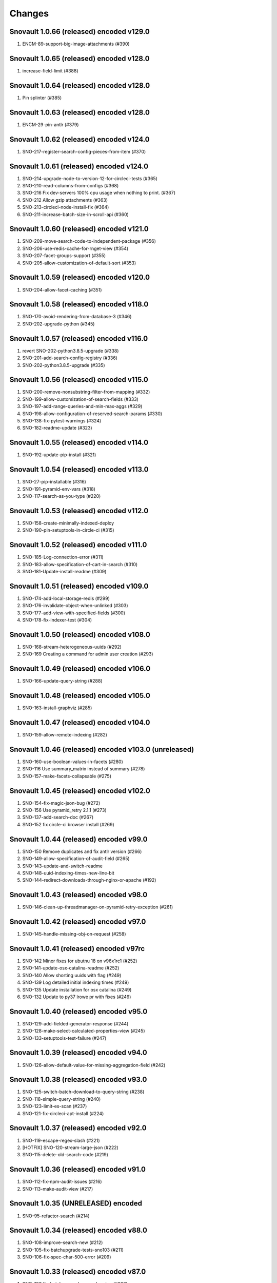 Changes
=======

Snovault 1.0.66 (released) encoded v129.0
-----------------------------------------
1. ENCM-89-support-big-image-attachments (#390)

Snovault 1.0.65 (released) encoded v128.0
-----------------------------------------
1. increase-field-limit (#388)

Snovault 1.0.64 (released) encoded v128.0
-----------------------------------------
1. Pin splinter (#385)

Snovault 1.0.63 (released) encoded v128.0
-----------------------------------------
1. ENCM-29-pin-antlr (#379)

Snovault 1.0.62 (released) encoded v124.0
-----------------------------------------
1. SNO-217-register-search-config-pieces-from-item (#370)

Snovault 1.0.61 (released) encoded v124.0
-----------------------------------------
1. SNO-214-upgrade-node-to-version-12-for-circleci-tests (#365)
2. SNO-210-read-columns-from-configs (#368)
3. SNO-216 Fix dev-servers 100% cpu usage when nothing to print. (#367)
4. SNO-212 Allow gzip attachments (#363)
5. SNO-213-circleci-node-install-fix (#364)
6. SNO-211-increase-batch-size-in-scroll-api (#360)

Snovault 1.0.60 (released) encoded v121.0
-----------------------------------------
1. SNO-209-move-search-code-to-independent-package (#356)
2. SNO-206-use-redis-cache-for-rnget-view (#354)
3. SNO-207-facet-groups-support (#355)
4. SNO-205-allow-customization-of-default-sort (#353)

Snovault 1.0.59 (released) encoded v120.0
-----------------------------------------
1. SNO-204-allow-facet-caching (#351)

Snovault 1.0.58 (released) encoded v118.0
-----------------------------------------
1. SNO-170-avoid-rendering-from-database-3 (#346)
2. SNO-202-upgrade-python (#345)

Snovault 1.0.57 (released) encoded v116.0
-----------------------------------------
1. revert SNO-202-python3.8.5-upgrade (#338)
2. SNO-201-add-search-config-registry (#336)
3. SNO-202-python3.8.5-upgrade (#335)

Snovault 1.0.56 (released) encoded v115.0
-----------------------------------------
1. SNO-200-remove-nonsubstring-filter-from-mapping (#332)
2. SNO-199-allow-customization-of-search-fields (#333)
3. SNO-197-add-range-queries-and-min-max-aggs (#329)
4. SNO-198-allow-configuration-of-reserved-search-params (#330)
5. SNO-138-fix-pytest-warnings (#324)
6. SNO-182-readme-update (#323)

Snovault 1.0.55 (released) encoded v114.0
-----------------------------------------
1. SNO-192-update-pip-install (#321)

Snovault 1.0.54 (released) encoded v113.0
-----------------------------------------
1. SNO-27-pip-installable (#316)
2. SNO-191-pyramid-env-vars (#318)
3. SNO-117-search-as-you-type (#220)

Snovault 1.0.53 (released) encoded v112.0
-----------------------------------------
1. SNO-158-create-minimally-indexed-deploy
2. SNO-190-pin-setuptools-in-circle-ci (#315)

Snovault 1.0.52 (released) encoded v111.0
-----------------------------------------
1. SNO-185-Log-connection-error (#311)
2. SNO-183-allow-specification-of-cart-in-search (#310)
3. SNO-181-Update-install-readme (#309)

Snovault 1.0.51 (released) encoded v109.0
-----------------------------------------
1. SNO-174-add-local-storage-redis (#299)
2. SNO-176-invalidate-object-when-unlinked (#303)
3. SNO-177-add-view-with-specified-fields (#300)
4. SNO-178-fix-indexer-test (#304)

Snovault 1.0.50 (released) encoded v108.0
-----------------------------------------
1. SNO-168-stream-heterogeneous-uuids  (#292)
2. SNO-169 Creating a command for admin user creation (#293)

Snovault 1.0.49 (released) encoded v106.0
-----------------------------------------
1. SNO-166-update-query-string (#288)

Snovault 1.0.48 (released) encoded v105.0
-----------------------------------------
1. SNO-163-install-graphviz (#285)

Snovault 1.0.47 (released) encoded v104.0
-----------------------------------------
1. SNO-159-allow-remote-indexing (#282)

Snovault 1.0.46 (released) encoded v103.0 (unreleased)
------------------------------------------------------
1. SNO-160-use-boolean-values-in-facets (#280)
2. SNO-116 Use summary_matrix instead of summary (#278)
3. SNO-157-make-facets-collapsable (#275)

Snovault 1.0.45 (released) encoded v102.0
-----------------------------------------
1. SNO-154-fix-magic-json-bug (#272)
2. SNO-156 Use pyramid_retry 2.1.1 (#273)
3. SNO-137-add-search-doc (#267)
4. SNO-152 fix circle-ci browser install (#269)

Snovault 1.0.44 (released) encoded v99.0
----------------------------------------
1. SNO-150 Remove duplicates and fix antlr version (#266)
2. SNO-149-allow-specification-of-audit-field (#265)
3. SNO-143-update-and-switch-readme
4. SNO-148-uuid-indexing-times-new-line-bit
5. SNO-144-redirect-downloads-through-nginx-or-apache (#192)

Snovault 1.0.43 (released) encoded v98.0
----------------------------------------
1. SNO-146-clean-up-threadmanager-on-pyramid-retry-exception (#261)

Snovault 1.0.42 (released) encoded v97.0
----------------------------------------
1. SNO-145-handle-missing-obj-on-request (#258)

Snovault 1.0.41 (released) encoded v97rc
----------------------------------------
1. SNO-142 Minor fixes for ubutnu 18 on v96x1rc1 (#252)
2. SNO-141-update-osx-catalina-readme (#252)
3. SNO-140 Allow shorting uuids with flag (#249)
4. SNO-139 Log detailed initial indexing times (#249)
5. SNO-135 Update installation for osx catalina (#249)
6. SNO-132 Update to py37 lrowe pr with fixes (#249)

Snovault 1.0.40 (released) encoded v95.0
----------------------------------------
1. SNO-129-add-fielded-generator-response (#244)
2. SNO-128-make-select-calculated-properties-view (#245)
3. SNO-133-setuptools-test-failure (#247)

Snovault 1.0.39 (released) encoded v94.0
----------------------------------------
1. SNO-126-allow-default-value-for-missing-aggregation-field (#242)

Snovault 1.0.38 (released) encoded v93.0
----------------------------------------
1. SNO-125-switch-batch-download-to-query-string (#238)
2. SNO-118-simple-query-string (#240)
3. SNO-123-limit-es-scan (#237)
4. SNO-121-fix-circleci-apt-install (#224)

Snovault 1.0.37 (released) encoded v92.0
----------------------------------------
1. SNO-119-escape-regex-slash (#221)
2. [HOTFIX] SNO-120-stream-large-json (#222)
3. SNO-115-delete-old-search-code (#219)

Snovault 1.0.36 (released) encoded v91.0
----------------------------------------
1. SNO-112-fix-npm-audit-issues (#216)
2. SNO-113-make-audit-view (#217)

Snovault 1.0.35 (UNRELEASED) encoded
----------------------------------------
1. SNO-95-refactor-search (#214)

Snovault 1.0.34 (released) encoded v88.0
----------------------------------------
1. SNO-108-improve-search-new (#212)
2. SNO-105-fix-batchupgrade-tests-sno103 (#211)
3. SNO-106-fix-spec-char-500-error (#209)

Snovault 1.0.33 (released) encoded v87.0
----------------------------------------
1. SNO-103 fix-batch-upgrade-error-logging (#206)
2. SNO-102 use-openjdk-java-for-circleci (#205)

Snovault 1.0.32 (released) encoded v87rc1
-----------------------------------------
1. SNO-99 port travis tests to circleci (#202)
2. SNO-100 Parallelize batchupgrade script (#201)
3. SNO-92 Fix batch upgrade logging (#201)
4. SNO-101 Refactor batchupgrade (#201)

Snovault 1.0.31 (released) encoded v86.0
-----------------------------------------
1. SNO-98 Update sauce connect to 4.5.3 (#199)
2. SNO-93 user-count-does-not-match (#191)
3. SNO-90 added-advancedQuery (#183)

Snovault 1.0.30 (released) encoded v85x2
----------------------------------------
1. SNO-96 fix indexing tests (#196)

Snovault 1.0.29 (released) encoded v85rc1
-----------------------------------------
1. SNO-91 update-travis-java-ref (#188)
2. SNO-87 fixed-issue-while-profile-url-does-not-work (#179)
3. SNO-86 escape-search-text (#178)
4. SNO-88 fix-user-search-count (#180)

Snovault 1.0.28 (released) encoded v84rc1
-----------------------------------------
1. SNO-89 Fix backoff error key in indexer (#181)
2. SNO-85 facet-reappearing (#175)

Snovault 1.0.27 (released) encoded v83.0
----------------------------------------
1. SNO-83 Rotate img attachment for EXIF (#174)

Snovault 1.0.26 (released) encoded v82.0
----------------------------------------
1. SNO-78 add long facet type (#168)
2. SNO-80 typeahead for facets (#168)
3. SNO-73 Add uuid queue module (#162)

Snovault 1.0.25 (released) encoded v81.0
----------------------------------------
1. SNO-77 Add review to submit_for validation (#166)

Snovault 1.0.24 (released) encoded v80.0
----------------------------------------
1. SNO-75-fix-linux-travis-option (#163)

Snovault 1.0.23 (released) encoded v79.0 also
---------------------------------------------
1. SNO-72 Update simple for uuid module (#158)

Snovault 1.0.22 (released) encoded v79.0 also
---------------------------------------------
1. SNO-68 Stop using _all for indexing (#155)
2. SNO-74 Remove npm shrinkwrap json (#157)

Snovault 1.0.21 (released) encoded v78.0 also
---------------------------------------------
1. SNO-65 Refactor indexer uuids as server client (#151)

Snovault 1.0.20 (released) encoded v78.0
----------------------------------------
1. SNO-63 Update pip requests and remove wal-e reqs (#150)
2. SNO-66 Add new endpoint to map schema to schema titles (#152)

Snovault 1.0.19 (released) encoded v77.0
----------------------------------------
1. SNO-60-check-report-res-has-view (#147)
2. SNO-50 Initial shopping cart (#142)
3. SNO-59-fix-index-logger-name (#137)
4. SNO-53 Add index flags to indexers (#137)

Snovault 1.0.18 (released) encoded v76.0
----------------------------------------
1. SNO-49 Change audit inherit default (#132)
2. SNO-31 Refactor search related views (#141) (#143)

1.0.17
1. [HOTFIX] SNO-54-fix-schema-copy-line (#136)

1.0.16
1. SNO-52-alter-select-distinct-values (#131)

1.0.15
1. SNO-48-add-embed-cache-to-ini (#127)

1.0.14
1. SNO-45 Increase embed_capacity (#123)

1.0.13
1. SNO-46 Remove unused search type arg (#122)
2. SNO-43 Clean up snovault startup (#116)

1.0.12
1. SNO-42 Check call count explicitly (#118)

1.0.11
01. SNO-41-put-validator-accession (#112)

1.0.10
01. SNO-35 fix bug in get_rev_links(#111)
02. SNO-40 Upgrade blob storage to boto3 (#110)

1.0.9:
01. SNO-38 Return lists from get_related_uuids (#108, #105)

1.0.8: Released with 1.0.9
01. SNO-36-update-buildout (#104)
02. SNO-34-nginx-dev-proxy-headers (#103)

1.0.7: The only update was reverted.  Empty Release.

1.0.6:
01. SNO-33 specify index for get_by_unique_key from collection (#94)
02. SNO-28 limit ES storage to indices created for snovault resources (#93)

1.0.5:
01. SNO-30 Split Indexer State from indexer file and update
02. SNO-10 Remove audit indexing via 2-pass
03. SNO-9 Add api end points to new indexer meta objects
04. SNO-25 Make uniqueItems to check the serialized values (#85)
05. SNO-26 Add schemas map view to profiles (#86)
06. SNO-29 Limit audits on form update (#87)
07. SNO-19 Update DOI preferred resolver url (#80)

1.0.4:
-SNO-15 Add index to storage propertysheet
-SNO-14 Update delete script

1.0.3:
-SNO-8 Add JSONSchemas type to profiles page (#73)


1.0.2: * Issues discovered while release of ENCD v65 part 2

-SNO-12: Set max clause parameter in es indexer search #75
-SNO-11: Add timeout to ES indexer search query #74

1.0.1: * Issues discovered while release of ENCD v65

-SNO-6: Fix index query too many clauses failure
-SNO-5: Update psycopg to match encoded version 2.7.3

1.0.0:

- 31 delete
- ES5 Fix: Update index settings shard number

0.33:

- ES5 Update: ENCD-2488 ES5 Update aka RM3910
- Fix travis build: Pre Install setuptools with pip for travis like ENCD-3722

0.32:

- Update to ENCD-3669 to not include notSubmittable
  reverse links in the edit view of an object.

0.31:

- ENCD-3684 Specify https index to fix buildout, update
  changelog.

- Use notSubmittable instead of calculatedProperty
  to indicate properties that may not be submitted.
  Related to ENCD-3669.

0.30:

- Document dependency on java 8.

- Disable 2nd indexing pass.

0.29:

- Fix recording indexing errors.

- Add some documentation about indexing.

0.28:

- Add support for adding and updating child objects
  specified as abstract types in the schema.

- Split indexing into 2 phases.

0.27:

- Move embed cache to connection and increase size.

- Fix reporting upgrade errors when error path includes an integer.

0.26:

- Indexer: Limit workers to 1 task and scale chunk size based on number of items being indexed.

0.25:

- Indexer: Limit workers to 4 tasks to avoid out-of-memory errors.

0.24:

- If the schema specifies an explicit `mapping`, use it when building the elasticsearch mapping.  This provides an escape valve for edge cases (such as not indexing the layout structure of a page).

- upgrade to sauceconnect v4.4.4 

- add port_range to wsgi_tests (mrmin)

0.23:
- replace copy.deepcopy() for faster indexing

0.22:
- New version of image magic, fix sauce labs

0.21:
- (pypi errors, identical to 0.22)

0.20:
- Patch mpindexer for better error messages
